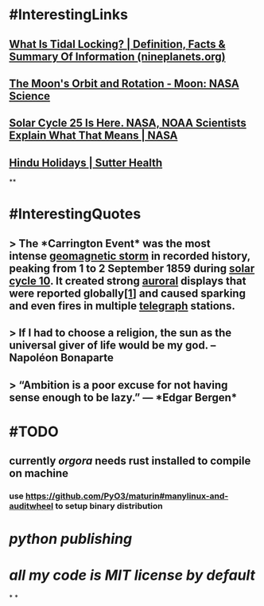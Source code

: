 * #InterestingLinks
** [[https://nineplanets.org/questions/what-is-tidal-locking/][What Is Tidal Locking? | Definition, Facts & Summary Of Information (nineplanets.org)]]
** [[https://moon.nasa.gov/resources/429/the-moons-orbit-and-rotation/][The Moon's Orbit and Rotation - Moon: NASA Science]]
** [[https://www.nasa.gov/press-release/solar-cycle-25-is-here-nasa-noaa-scientists-explain-what-that-means][Solar Cycle 25 Is Here. NASA, NOAA Scientists Explain What That Means | NASA]]
** [[https://www.sutterhealth.org/health/preteens/relationships-social-skills/hindu-holidays][Hindu Holidays | Sutter Health]]
**
* #InterestingQuotes
** > The *Carrington Event* was the most intense [[https://en.wikipedia.org/wiki/Geomagnetic_storm][geomagnetic storm]] in recorded history, peaking from 1 to 2 September 1859 during [[https://en.wikipedia.org/wiki/Solar_cycle_10][solar cycle 10]]. It created strong [[https://en.wikipedia.org/wiki/Aurora][auroral]] displays that were reported globally[[https://en.wikipedia.org/wiki/Carrington_Event#cite_note-kimball60-1][[1]]] and caused sparking and even fires in multiple [[https://en.wikipedia.org/wiki/Telegraph][telegraph]] stations.
** > If I had to choose a religion, the sun as the universal giver of life would be my god. -- Napoléon Bonaparte
** > “Ambition is a poor excuse for not having sense enough to be lazy.” ― *Edgar Bergen*
* #TODO
** currently [[orgora]] needs rust installed to compile on machine
*** use https://github.com/PyO3/maturin#manylinux-and-auditwheel to setup binary distribution
* [[python publishing]]
* [[all my code is MIT license by default]]
*
*